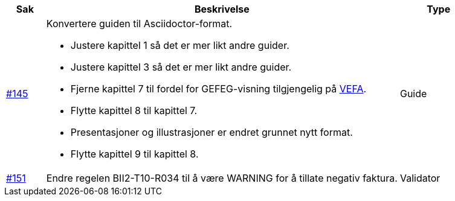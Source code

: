 [cols="1,9,2", options="header"]
|===
| Sak | Beskrivelse | Type

| link:https://github.com/difi/vefa-validator-conf/issues/145[#145]
a| Konvertere guiden til Asciidoctor-format.

* Justere kapittel 1 så det er mer likt andre guider.
* Justere kapittel 3 så det er mer likt andre guider.
* Fjerne kapittel 7 til fordel for GEFEG-visning tilgjengelig på link:https://vefa.difi.no/[VEFA].
* Flytte kapittel 8 til kapittel 7.
* Presentasjoner og illustrasjoner er endret grunnet nytt format.
* Flytte kapittel 9 til kapittel 8.
a| Guide

| link:https://github.com/difi/vefa-validator-conf/issues/151[#151]
| Endre regelen BII2-T10-R034 til å være WARNING for å tillate negativ faktura.
| Validator

|===
